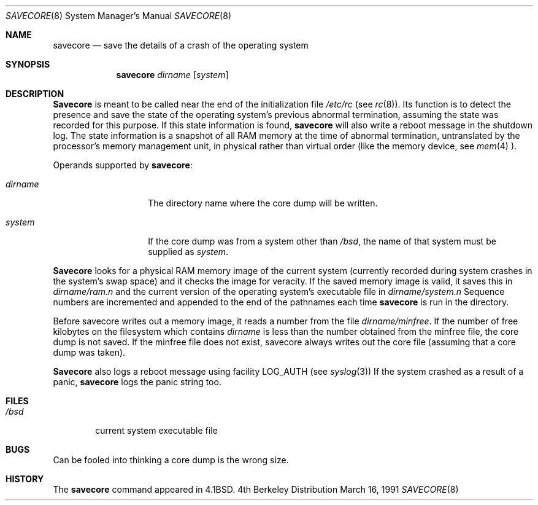 .\" Copyright (c) 1980, 1991 The Regents of the University of California.
.\" All rights reserved.
.\"
.\" Redistribution and use in source and binary forms, with or without
.\" modification, are permitted provided that the following conditions
.\" are met:
.\" 1. Redistributions of source code must retain the above copyright
.\"    notice, this list of conditions and the following disclaimer.
.\" 2. Redistributions in binary form must reproduce the above copyright
.\"    notice, this list of conditions and the following disclaimer in the
.\"    documentation and/or other materials provided with the distribution.
.\" 3. All advertising materials mentioning features or use of this software
.\"    must display the following acknowledgement:
.\"	This product includes software developed by the University of
.\"	California, Berkeley and its contributors.
.\" 4. Neither the name of the University nor the names of its contributors
.\"    may be used to endorse or promote products derived from this software
.\"    without specific prior written permission.
.\"
.\" THIS SOFTWARE IS PROVIDED BY THE REGENTS AND CONTRIBUTORS ``AS IS'' AND
.\" ANY EXPRESS OR IMPLIED WARRANTIES, INCLUDING, BUT NOT LIMITED TO, THE
.\" IMPLIED WARRANTIES OF MERCHANTABILITY AND FITNESS FOR A PARTICULAR PURPOSE
.\" ARE DISCLAIMED.  IN NO EVENT SHALL THE REGENTS OR CONTRIBUTORS BE LIABLE
.\" FOR ANY DIRECT, INDIRECT, INCIDENTAL, SPECIAL, EXEMPLARY, OR CONSEQUENTIAL
.\" DAMAGES (INCLUDING, BUT NOT LIMITED TO, PROCUREMENT OF SUBSTITUTE GOODS
.\" OR SERVICES; LOSS OF USE, DATA, OR PROFITS; OR BUSINESS INTERRUPTION)
.\" HOWEVER CAUSED AND ON ANY THEORY OF LIABILITY, WHETHER IN CONTRACT, STRICT
.\" LIABILITY, OR TORT (INCLUDING NEGLIGENCE OR OTHERWISE) ARISING IN ANY WAY
.\" OUT OF THE USE OF THIS SOFTWARE, EVEN IF ADVISED OF THE POSSIBILITY OF
.\" SUCH DAMAGE.
.\"
.\"     @(#)savecore.8	6.6 (Berkeley) 3/16/91
.\"
.\"	$Header: /usr/tmp/cvs2git/cvsroot-netbsd/src/sbin/savecore/savecore.8,v 1.4 1993/04/28 05:43:16 cgd Exp $
.\"
.Dd March 16, 1991
.Dt SAVECORE 8
.Os BSD 4
.Sh NAME
.Nm savecore
.Nd "save the details of a crash of the operating system"
.Sh SYNOPSIS
.Nm savecore
.Ar dirname
.Op Ar system
.Sh DESCRIPTION
.Nm Savecore
is meant to be called near the end of the initialization file
.Pa /etc/rc
(see
.Xr rc 8 ) .
Its function
is to detect the presence and save the state of the operating
system's previous abnormal termination, assuming the state was recorded
for this purpose. If this state information is found,
.Nm savecore
will also write a reboot message in the shutdown log.
The state information is a snapshot of all RAM memory at the time
of abnormal termination, untranslated by the processor's memory management
unit, in physical rather than virtual order (like the memory device, see
.Xr mem 4 ).
.Pp
Operands supported by
.Nm savecore :
.Bl -tag -width Ar
.It Ar dirname
The directory name where the core dump will be written.
.It Ar system
If the core dump was from a system other than
.Pa /bsd ,
the name
of that system must be supplied as
.Ar system .
.El
.Pp
.Nm Savecore
looks for a physical RAM memory image of the current system
(currently recorded during system crashes in the
system's swap space) and it checks the image for veracity.
If the saved memory image is valid, it saves this in
.Ar dirname Ns Pa /ram.n
and the current version of the operating system's executable file
in
.Ar dirname Ns Pa /system.n
Sequence numbers are incremented and appended to the end of the pathnames
each time
.Nm savecore
is run in the directory.
.Pp
Before savecore writes out a memory image, it reads a number from the file
.Ar dirname Ns Pa /minfree .
If the number of free kilobytes on the filesystem which contains
.Ar dirname
is less than the number obtained from the minfree file,
the core dump is not saved.
If the minfree file does not exist, savecore always writes out the core
file (assuming that a core dump was taken).
.Pp
.Nm Savecore
also logs a reboot message using facility
.Dv LOG_AUTH
(see
.Xr syslog 3 )
If the system crashed as a result of a panic,
.Nm savecore
logs the panic string too.
.Sh FILES
.Bl -tag -width /bsd -compact
.It Pa /bsd
current
.Tn system executable file
.El
.Sh BUGS
Can be fooled into thinking a core dump is the wrong size.
.Sh HISTORY
The
.Nm
command appeared in
.Bx 4.1 .
